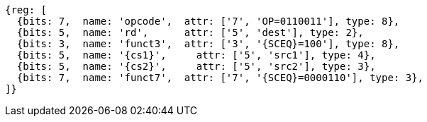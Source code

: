 
[wavedrom, ,svg,subs=attributes+]
....
{reg: [
  {bits: 7,  name: 'opcode',  attr: ['7', 'OP=0110011'], type: 8},
  {bits: 5,  name: 'rd',      attr: ['5', 'dest'], type: 2},
  {bits: 3,  name: 'funct3',  attr: ['3', '{SCEQ}=100'], type: 8},
  {bits: 5,  name: '{cs1}',     attr: ['5', 'src1'], type: 4},
  {bits: 5,  name: '{cs2}',     attr: ['5', 'src2'], type: 3},
  {bits: 7,  name: 'funct7',  attr: ['7', '{SCEQ}=0000110'], type: 3},
]}
....
